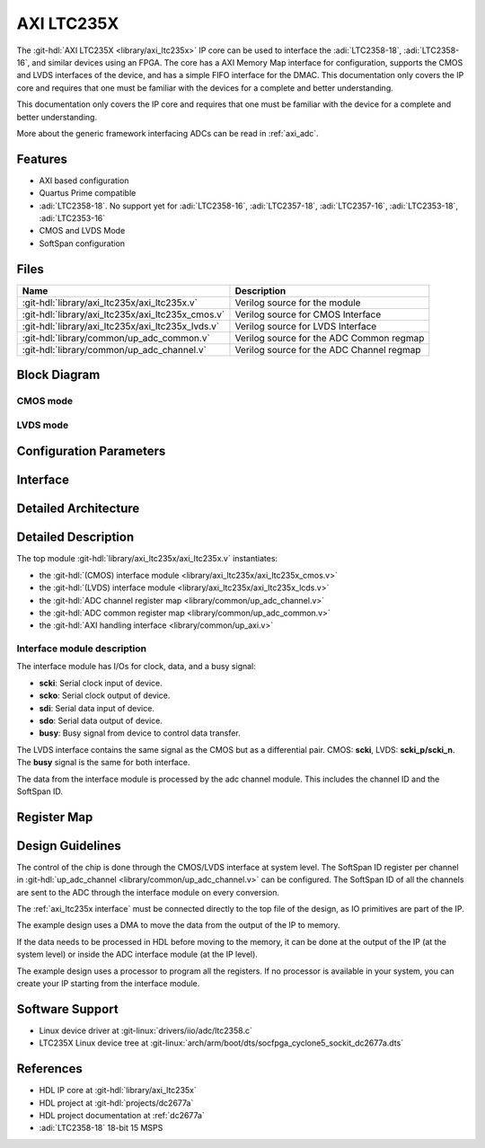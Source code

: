 .. _axi_ltc235x:

AXI LTC235X
===============================================================================

.. hdl-component-diagram::
   :path: library/axi_ltc235x

The :git-hdl:`AXI LTC235X <library/axi_ltc235x>` IP core can be used to
interface the :adi:`LTC2358-18`, :adi:`LTC2358-16`, and similar devices
using an FPGA. The core has a AXI Memory Map interface for configuration,
supports the CMOS and LVDS interfaces of the device, and has a simple
FIFO interface for the DMAC. This documentation only covers the IP core
and requires that one must be familiar with the devices for a complete
and better understanding.

This documentation only covers the IP core and requires that one must be
familiar with the device for a complete and better understanding.

More about the generic framework interfacing ADCs can be read in :ref:`axi_adc`.

Features
-------------------------------------------------------------------------------

- AXI based configuration
- Quartus Prime compatible
- :adi:`LTC2358-18`. No support yet for :adi:`LTC2358-16`, :adi:`LTC2357-18`,
  :adi:`LTC2357-16`, :adi:`LTC2353-18`, :adi:`LTC2353-16`
- CMOS and LVDS Mode
- SoftSpan configuration

Files
-------------------------------------------------------------------------------

.. list-table::
   :header-rows: 1

   * - Name
     - Description
   * - :git-hdl:`library/axi_ltc235x/axi_ltc235x.v`
     - Verilog source for the module
   * - :git-hdl:`library/axi_ltc235x/axi_ltc235x_cmos.v`
     - Verilog source for CMOS Interface
   * - :git-hdl:`library/axi_ltc235x/axi_ltc235x_lvds.v`
     - Verilog source for LVDS Interface
   * - :git-hdl:`library/common/up_adc_common.v`
     - Verilog source for the ADC Common regmap
   * - :git-hdl:`library/common/up_adc_channel.v`
     - Verilog source for the ADC Channel regmap

Block Diagram
-------------------------------------------------------------------------------

CMOS mode
~~~~~~~~~~~~~~~~~~~~~~~~~~~~~~~~~~~~~~~~~~~~~~~~~~~~~~~~~~~~~~~~~~~~~~~~~~~~~~~

.. image:: axi_ltc235x_cmos.svg
   :width: 600
   :align: center
   :alt: AXI LTC235X CMOS IP block diagram

LVDS mode
~~~~~~~~~~~~~~~~~~~~~~~~~~~~~~~~~~~~~~~~~~~~~~~~~~~~~~~~~~~~~~~~~~~~~~~~~~~~~~~

.. image:: axi_ltc235x_lvds.svg
   :width: 600
   :align: center
   :alt: AXI LTC235X LVDS IP block diagram

Configuration Parameters
-------------------------------------------------------------------------------

.. hdl-parameters::
   :path: library/axi_ltc235x

.. _axi_ltc235x interface:

Interface
-------------------------------------------------------------------------------

.. hdl-interfaces::

Detailed Architecture
-------------------------------------------------------------------------------

.. image:: axi_ltc235x_architecture.svg
   :width: 800
   :align: center
   :alt: AXI LTC235X Detailed Architecture

Detailed Description
-------------------------------------------------------------------------------

The top module :git-hdl:`library/axi_ltc235x/axi_ltc235x.v` instantiates:

- the :git-hdl:`(CMOS) interface module <library/axi_ltc235x/axi_ltc235x_cmos.v>`
- the :git-hdl:`(LVDS) interface module <library/axi_ltc235x/axi_ltc235x_lcds.v>`
- the :git-hdl:`ADC channel register map <library/common/up_adc_channel.v>`
- the :git-hdl:`ADC common register map <library/common/up_adc_common.v>`
- the :git-hdl:`AXI handling interface <library/common/up_axi.v>`

Interface module description
~~~~~~~~~~~~~~~~~~~~~~~~~~~~~~~~~~~~~~~~~~~~~~~~~~~~~~~~~~~~~~~~~~~~~~~~~~~~~~~

The interface module has I/Os for clock, data, and a busy signal:

- **scki**: Serial clock input of device.
- **scko**: Serial clock output of device.
- **sdi**: Serial data input of device.
- **sdo**: Serial data output of device.
- **busy**: Busy signal from device to control data transfer.

The LVDS interface contains the same signal as the CMOS but as a differential pair.
CMOS: **scki**, LVDS: **scki_p/scki_n**. The **busy** signal is the same for both
interface.

The data from the interface module is processed by the adc channel module.
This includes the channel ID and the SoftSpan ID.

Register Map
-------------------------------------------------------------------------------

.. hdl-regmap::
   :name: COMMON
   :no-type-info:

.. hdl-regmap::
   :name: ADC_COMMON
   :no-type-info:

.. hdl-regmap::
   :name: ADC_CHANNEL
   :no-type-info:

Design Guidelines
-------------------------------------------------------------------------------

The control of the chip is done through the CMOS/LVDS interface at system level.
The SoftSpan ID register per channel in
:git-hdl:`up_adc_channel <library/common/up_adc_channel.v>` can be configured.
The SoftSpan ID of all the channels are sent to the ADC through the interface
module on every conversion.

The :ref:`axi_ltc235x interface` must be connected directly to the top file of the
design, as IO primitives are part of the IP.

The example design uses a DMA to move the data from the output of the IP to memory.

If the data needs to be processed in HDL before moving to the memory, it can be
done at the output of the IP (at the system level) or inside the ADC interface
module (at the IP level).

The example design uses a processor to program all the registers. If no processor is
available in your system, you can create your IP starting from the interface module.

Software Support
-------------------------------------------------------------------------------

- Linux device driver at :git-linux:`drivers/iio/adc/ltc2358.c`
- LTC235X Linux device tree at :git-linux:`arch/arm/boot/dts/socfpga_cyclone5_sockit_dc2677a.dts`

References
-------------------------------------------------------------------------------

- HDL IP core at :git-hdl:`library/axi_ltc235x`
- HDL project at :git-hdl:`projects/dc2677a`
- HDL project documentation at :ref:`dc2677a`
- :adi:`LTC2358-18` 18-bit 15 MSPS
